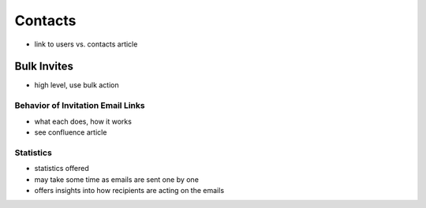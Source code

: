 .. _application_contacts:

Contacts
========

- link to users vs. contacts article

Bulk Invites
------------

- high level, use bulk action

Behavior of Invitation Email Links
##################################

- what each does, how it works
- see confluence article

Statistics
##########

- statistics offered
- may take some time as emails are sent one by one
- offers insights into how recipients are acting on the emails

